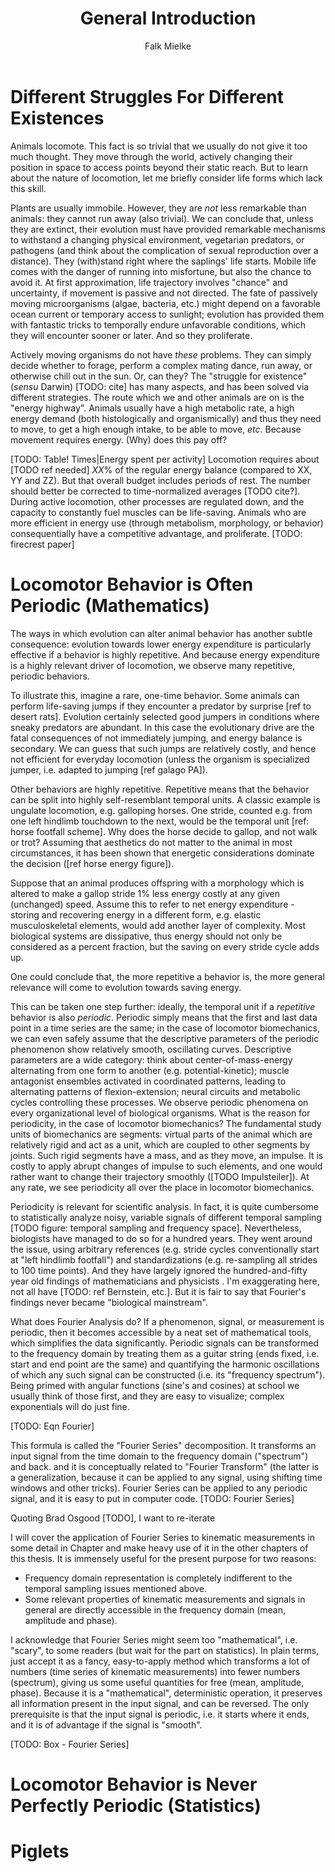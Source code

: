 #+title: General Introduction
#+author: Falk Mielke

* Different Struggles For Different Existences
Animals locomote.
This fact is so trivial that we usually do not give it too much thought.
They move through the world, actively changing their position in space to access points beyond their static reach.
But to learn about the nature of locomotion, let me briefly consider life forms which lack this skill.


Plants are usually immobile.
However, they are /not/ less remarkable than animals: they cannot run away (also trivial).
We can conclude that, unless they are extinct, their evolution must have provided remarkable mechanisms to withstand a changing physical environment, vegetarian predators, or pathogens (and think about the complication of sexual reproduction over a distance).
They (with)stand right where the saplings' life starts.
Mobile life comes with the danger of running into misfortune, but also the chance to avoid it.
At first approximation, life trajectory involves "chance" and uncertainty, if movement is passive and not directed.
The fate of passively moving microorganisms (algae, bacteria, etc.) might depend on a favorable ocean current or temporary access to sunlight; evolution has provided them with fantastic tricks to temporally endure unfavorable conditions, which they will encounter sooner or later.
And so they proliferate.


Actively moving organisms do not have /these/ problems.
They can simply decide whether to forage, perform a complex mating dance, run away, or otherwise chill out in the sun.
Or, can they?
The "struggle for existence" (/sensu/ Darwin) [TODO: cite] has many aspects, and has been solved via different strategies.
The route which we and other animals are on is the "energy highway".
Animals usually have a high metabolic rate, a high energy demand (both histologically and organismically) and thus they need to move, to get a high enough intake, to be able to move, /etc/.
Because movement requires energy.
(Why) does this pay off?


[TODO: Table! Times|Energy spent per activity]
Locomotion requires about [TODO ref needed] \(XX\%\) of the regular energy balance (compared to XX, YY and ZZ).
But that overall budget includes periods of rest.
The number should better be corrected to time-normalized averages [TODO cite?].
During active locomotion, other processes are regulated down, and the capacity to constantly fuel muscles can be life-saving.
Animals who are more efficient in energy use (through metabolism, morphology, or behavior) consequentially have a competitive advantage, and proliferate.
[TODO: firecrest paper]

* Locomotor Behavior is Often Periodic (Mathematics)
The ways in which evolution can alter animal behavior has another subtle consequence: evolution towards lower energy expenditure is particularly effective if a behavior is highly repetitive.
And because energy expenditure is a highly relevant driver of locomotion, we observe many repetitive, periodic behaviors.


To illustrate this, imagine a rare, one-time behavior.
Some animals can perform life-saving jumps if they encounter a predator by surprise [ref to desert rats].
Evolution certainly selected good jumpers in conditions where sneaky predators are abundant.
In this case the evolutionary drive are the fatal consequences of not immediately jumping, and energy balance is secondary.
We can guess that such jumps are relatively costly, and hence not efficient for everyday locomotion (unless the organism is specialized jumper, i.e. adapted to jumping [ref galago PA]).

Other behaviors are highly repetitive.
Repetitive means that the behavior can be split into highly self-resemblant temporal units.
A classic example is ungulate locomotion, e.g. galloping horses.
One stride, counted e.g. from one left hindlimb touchdown to the next, would be the temporal unit [ref: horse footfall scheme].
Why does the horse decide to gallop, and not walk or trot?
Assuming that aesthetics do not matter to the animal in most circumstances, it has been shown that energetic considerations dominate the decision ([ref horse energy figure]).

Suppose that an animal produces offspring with a morphology which is altered to make a gallop stride \(1\%\) less energy costly at any given (unchanged) speed.
Assume this to refer to net energy expenditure - storing and recovering energy in a different form, e.g. elastic musculoskeletal elements, would add another layer of complexity.
Most biological systems are dissipative, thus energy should not only be considered as a percent fraction, but the saving on every stride cycle adds up.

One could conclude that, the more repetitive a behavior is, the more general relevance will come to evolution towards saving energy.


This can be taken one step further: ideally, the temporal unit if a /repetitive/ behavior is also /periodic/.
Periodic simply means that the first and last data point in a time series are the same; in the case of locomotor biomechanics, we can even safely assume that the descriptive parameters of the periodic phenomenon show relatively smooth, oscillating curves.
Descriptive parameters are a wide category: think about center-of-mass-energy alternating from one form to another (e.g. potential-kinetic); muscle antagonist ensembles activated in coordinated patterns, leading to alternating patterns of flexion-extension; neural circuits and metabolic cycles controlling these processes.
We observe periodic phenomena on every organizational level of biological organisms.
What is the reason for periodicity, in the case of locomotor biomechanics?
The fundamental study units of biomechanics are segments: virtual parts of the animal which are relatively rigid and act as a unit, which are coupled to other segments by joints.
Such rigid segments have a mass, and as they move, an impulse.
It is costly to apply abrupt changes of impulse to such elements, and one would rather want to change their trajectory smoothly ([TODO Impulsteiler]).
At any rate, we see periodicity all over the place in locomotor biomechanics.


Periodicity is relevant for scientific analysis.
In fact, it is quite cumbersome to statistically analyze noisy, variable signals of different temporal sampling [TODO figure: temporal sampling and frequency space].
Nevertheless, biologists have managed to do so for a hundred years.
They went around the issue, using arbitrary references (e.g. stride cycles conventionally start at "left hindlimb footfall") and standardizations (e.g. re-sampling all strides to 100 time points).
And they have largely ignored the hundred-and-fifty year old findings of mathematicians and physicists \ref{Fourier1822}.
I'm exaggerating here, not all have [TODO: ref Bernstein, etc.].
But it is fair to say that Fourier's findings never became "biological mainstream".


What does Fourier Analysis do?
If a phenomenon, signal, or measurement is periodic, then it becomes accessible by a neat set of mathematical tools, which simplifies the data significantly.
Periodic signals can be transformed to the frequency domain by treating them as a guitar string (ends fixed, i.e. start and end point are the same) and quantifying the harmonic oscillations of which any such signal can be constructed (i.e. its "frequency spectrum").
Being primed with angular functions (sine's and cosines) at school we usually think of those first, and they are easy to visualize; complex exponentials will do just fine.

[TODO: Eqn Fourier]

This formula is called the "Fourier Series" decomposition.
It transforms an input signal from the time domain to the frequency domain ("spectrum") and back. and it is conceptually related to "Fourier Transform" (the latter is a generalization, because it can be applied to any signal, using shifting time windows and other tricks).
Fourier Series can be applied to any periodic signal, and it is easy to put in computer code.
[TODO: Fourier Series]

Quoting Brad Osgood [TODO], I want to re-iterate
\quotation{...one of the major secrets of the univers}

I will cover the application of Fourier Series to kinematic measurements in some detail in Chapter \ref{cpt:fcas} and make heavy use of it in the other chapters of this thesis.
It is immensely useful for the present purpose for two reasons:
+ Frequency domain representation is completely indifferent to the temporal sampling issues mentioned above.
+ Some relevant properties of kinematic measurements and signals in general are directly accessible in the frequency domain (mean, amplitude and phase).


I acknowledge that Fourier Series might seem too "mathematical", i.e. "scary", to some readers (but wait for the part on statistics).
In plain terms, just accept it as a fancy, easy-to-apply method which transforms a lot of numbers (time series of kinematic measurements) into fewer numbers (spectrum), giving us some useful quantities for free (mean, amplitude, phase).
Because it is a "mathematical", deterministic operation, it preserves all information present in the input signal, and can be reversed.
The only prerequisite is that the input signal is periodic, i.e. it starts where it ends, and it is of advantage if the signal is "smooth".

[TODO: Box - Fourier Series]


* Locomotor Behavior is Never Perfectly Periodic (Statistics)


* Piglets
